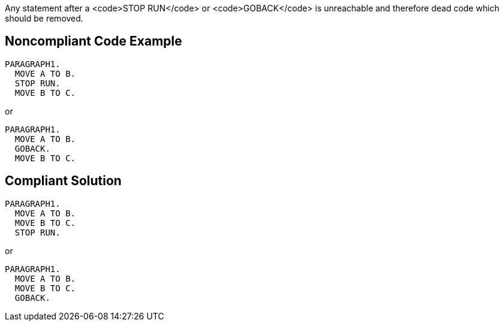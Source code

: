 Any statement after a <code>STOP RUN</code> or <code>GOBACK</code> is unreachable and therefore dead code which should be removed.


== Noncompliant Code Example

----
PARAGRAPH1.  
  MOVE A TO B.         
  STOP RUN. 
  MOVE B TO C.
----

or

----
PARAGRAPH1.  
  MOVE A TO B.         
  GOBACK. 
  MOVE B TO C.
----


== Compliant Solution

----
PARAGRAPH1.  
  MOVE A TO B.         
  MOVE B TO C.
  STOP RUN. 
----

or

----
PARAGRAPH1.  
  MOVE A TO B.
  MOVE B TO C.         
  GOBACK. 
----


